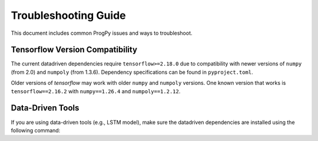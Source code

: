 Troubleshooting Guide
==============
This document includes common ProgPy issues and ways to troubleshoot.

Tensorflow Version Compatibility
------------------------
The current datadriven dependencies require ``tensorflow>=2.18.0`` due to compatibility with newer versions of ``numpy`` (from 2.0) and ``numpoly`` (from 1.3.6). Dependency specifications can be found in ``pyproject.toml``.

Older versions of `tensorflow` may work with older ``numpy`` and ``numpoly`` versions. One known version that works is ``tensorflow==2.16.2`` with ``numpy==1.26.4`` and ``numpoly==1.2.12``.

Data-Driven Tools
------------------------
If you are using data-driven tools (e.g., LSTM model), make sure the datadriven dependencies are installed using the following command:

.. tabs::

    .. tab:: Stable Version (Recommended)

        .. code-block:: console

            $ pip install 'progpy[datadriven]'

    .. tab:: Pre-Release

        .. code-block:: console

            $ pip install -e '.[datadriven]'


